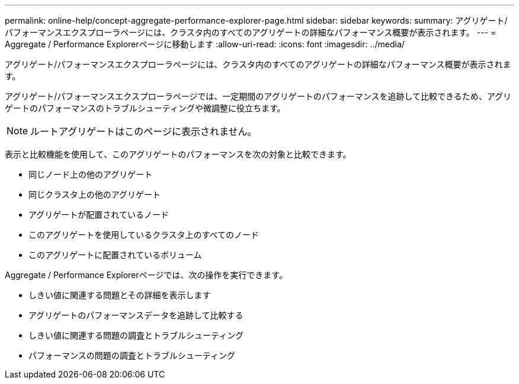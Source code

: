 ---
permalink: online-help/concept-aggregate-performance-explorer-page.html 
sidebar: sidebar 
keywords:  
summary: アグリゲート/パフォーマンスエクスプローラページには、クラスタ内のすべてのアグリゲートの詳細なパフォーマンス概要が表示されます。 
---
= Aggregate / Performance Explorerページに移動します
:allow-uri-read: 
:icons: font
:imagesdir: ../media/


[role="lead"]
アグリゲート/パフォーマンスエクスプローラページには、クラスタ内のすべてのアグリゲートの詳細なパフォーマンス概要が表示されます。

アグリゲート/パフォーマンスエクスプローラページでは、一定期間のアグリゲートのパフォーマンスを追跡して比較できるため、アグリゲートのパフォーマンスのトラブルシューティングや微調整に役立ちます。

[NOTE]
====
ルートアグリゲートはこのページに表示されません。

====
表示と比較機能を使用して、このアグリゲートのパフォーマンスを次の対象と比較できます。

* 同じノード上の他のアグリゲート
* 同じクラスタ上の他のアグリゲート
* アグリゲートが配置されているノード
* このアグリゲートを使用しているクラスタ上のすべてのノード
* このアグリゲートに配置されているボリューム


Aggregate / Performance Explorerページでは、次の操作を実行できます。

* しきい値に関連する問題とその詳細を表示します
* アグリゲートのパフォーマンスデータを追跡して比較する
* しきい値に関連する問題の調査とトラブルシューティング
* パフォーマンスの問題の調査とトラブルシューティング

